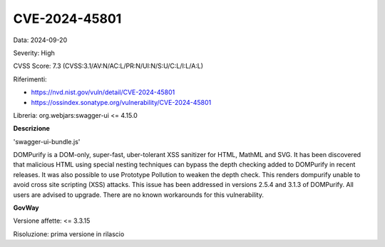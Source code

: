 .. _vulnerabilityManagement_securityAdvisory_2024_CVE-2024-45801:

CVE-2024-45801
~~~~~~~~~~~~~~~~~~~~~~~~~~~~~~~~~~~~~~~~~~~~~~~

Data: 2024-09-20

Severity: High

CVSS Score:  7.3 (CVSS:3.1/AV:N/AC:L/PR:N/UI:N/S:U/C:L/I:L/A:L)

Riferimenti:  

- `https://nvd.nist.gov/vuln/detail/CVE-2024-45801 <https://nvd.nist.gov/vuln/detail/CVE-2024-45801>`_
- `https://ossindex.sonatype.org/vulnerability/CVE-2024-45801 <https://ossindex.sonatype.org/vulnerability/CVE-2024-45801>`_

Libreria: org.webjars:swagger-ui <= 4.15.0

**Descrizione**

'swagger-ui-bundle.js'

DOMPurify is a DOM-only, super-fast, uber-tolerant XSS sanitizer for HTML, MathML and SVG. It has been discovered that malicious HTML using special nesting techniques can bypass the depth checking added to DOMPurify in recent releases. It was also possible to use Prototype Pollution to weaken the depth check. This renders dompurify unable to avoid cross site scripting (XSS) attacks. This issue has been addressed in versions 2.5.4 and 3.1.3 of DOMPurify. All users are advised to upgrade. There are no known workarounds for this vulnerability.

**GovWay**

Versione affette: <= 3.3.15

Risoluzione: prima versione in rilascio



